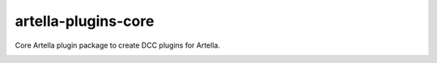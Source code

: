 artella-plugins-core
============================================================

Core Artella plugin package to create DCC plugins for Artella.

.. image:: https://github.com/artella/artella-plugins-core/workflows/Python%20package/badge.svg
    :target: https://github.com/artella/artella-plugins-core/actions?query=workflow%3A%22Python+package%22

.. image:: https://github.com/artella/artella-plugins-core/workflows/Create%20Release/badge.svg
    :target: https://github.com/artella/artella-plugins-core/actions?query=workflow%3A%22Create+Release%22

.. image:: https://img.shields.io/pypi/v/artella-plugins-core?branch=master&kill_cache=1
    :target: https://pypi.org/project/artella-plugins-core

.. image:: https://img.shields.io/badge/code_style-pep8-blue
    :target: https://www.python.org/dev/peps/pep-0008/